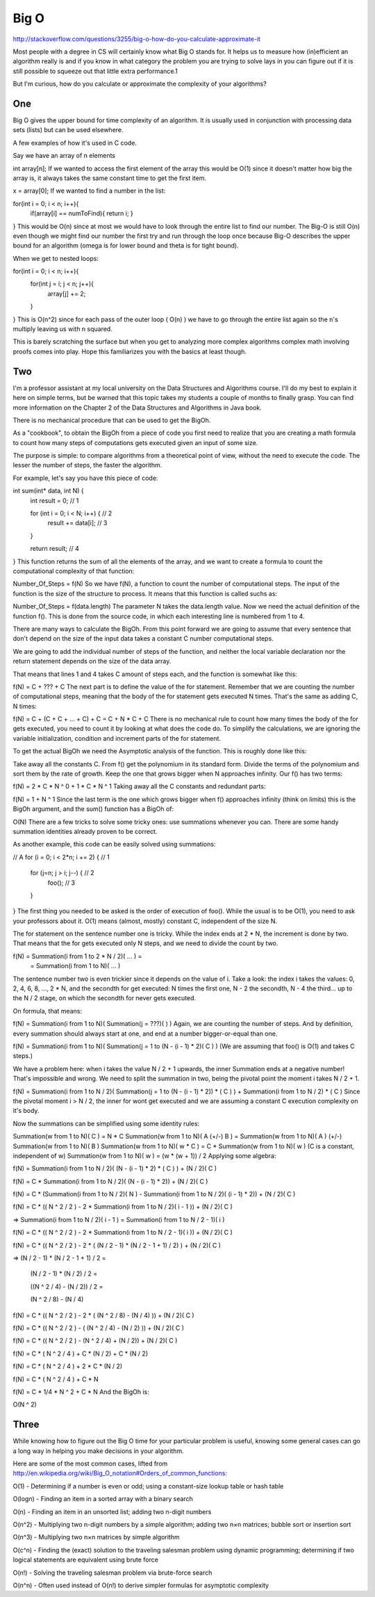 Big O
==============

http://stackoverflow.com/questions/3255/big-o-how-do-you-calculate-approximate-it

Most people with a degree in CS will certainly know what Big O stands for. It helps us to measure how (in)efficient an algorithm really is and if you know in what category the problem you are trying to solve lays in you can figure out if it is still possible to squeeze out that little extra performance.1

But I'm curious, how do you calculate or approximate the complexity of your algorithms?

One
-----------

Big O gives the upper bound for time complexity of an algorithm. It is usually used in conjunction with processing data sets (lists) but can be used elsewhere.

A few examples of how it's used in C code.

Say we have an array of n elements

int array[n];
If we wanted to access the first element of the array this would be O(1) since it doesn't matter how big the array is, it always takes the same constant time to get the first item.

x = array[0];
If we wanted to find a number in the list:

for(int i = 0; i < n; i++){
    if(array[i] == numToFind){ return i; }
}
This would be O(n) since at most we would have to look through the entire list to find our number. The Big-O is still O(n) even though we might find our number the first try and run through the loop once because Big-O describes the upper bound for an algorithm (omega is for lower bound and theta is for tight bound).

When we get to nested loops:

for(int i = 0; i < n; i++){
    for(int j = i; j < n; j++){
        array[j] += 2;
    }
}
This is O(n^2) since for each pass of the outer loop ( O(n) ) we have to go through the entire list again so the n's multiply leaving us with n squared.

This is barely scratching the surface but when you get to analyzing more complex algorithms complex math involving proofs comes into play. Hope this familiarizes you with the basics at least though.

Two
-----------


I'm a professor assistant at my local university on the Data Structures and Algorithms course. I'll do my best to explain it here on simple terms, but be warned that this topic takes my students a couple of months to finally grasp. You can find more information on the Chapter 2 of the Data Structures and Algorithms in Java book.

There is no mechanical procedure that can be used to get the BigOh.

As a "cookbook", to obtain the BigOh from a piece of code you first need to realize that you are creating a math formula to count how many steps of computations gets executed given an input of some size.

The purpose is simple: to compare algorithms from a theoretical point of view, without the need to execute the code. The lesser the number of steps, the faster the algorithm.

For example, let's say you have this piece of code:

int sum(int* data, int N) {
    int result = 0; // 1

    for (int i = 0; i < N; i++) { // 2
        result += data[i]; // 3
    }

    return result; // 4
}
This function returns the sum of all the elements of the array, and we want to create a formula to count the computational complexity of that function:

Number_Of_Steps = f(N)
So we have f(N), a function to count the number of computational steps. The input of the function is the size of the structure to process. It means that this function is called suchs as:

Number_Of_Steps = f(data.length)
The parameter N takes the data.length value. Now we need the actual definition of the function f(). This is done from the source code, in which each interesting line is numbered from 1 to 4.

There are many ways to calculate the BigOh. From this point forward we are going to assume that every sentence that don't depend on the size of the input data takes a constant C number computational steps.

We are going to add the individual number of steps of the function, and neither the local variable declaration nor the return statement depends on the size of the data array.

That means that lines 1 and 4 takes C amount of steps each, and the function is somewhat like this:

f(N) = C + ??? + C
The next part is to define the value of the for statement. Remember that we are counting the number of computational steps, meaning that the body of the for statement gets executed N times. That's the same as adding C, N times:

f(N) = C + (C + C + ... + C) + C = C + N * C + C
There is no mechanical rule to count how many times the body of the for gets executed, you need to count it by looking at what does the code do. To simplify the calculations, we are ignoring the variable initialization, condition and increment parts of the for statement.

To get the actual BigOh we need the Asymptotic analysis of the function. This is roughly done like this:

Take away all the constants C.
From f() get the polynomium in its standard form.
Divide the terms of the polynomium and sort them by the rate of growth.
Keep the one that grows bigger when N approaches infinity.
Our f() has two terms:

f(N) = 2 * C * N ^ 0 + 1 * C * N ^ 1
Taking away all the C constants and redundant parts:

f(N) = 1 + N ^ 1
Since the last term is the one which grows bigger when f() approaches infinity (think on limits) this is the BigOh argument, and the sum() function has a BigOh of:

O(N)
There are a few tricks to solve some tricky ones: use summations whenever you can. There are some handy summation identities already proven to be correct.

As another example, this code can be easily solved using summations:

// A
for (i = 0; i < 2*n; i += 2) { // 1
    for (j=n; j > i; j--) { // 2
        foo(); // 3
    }
}
The first thing you needed to be asked is the order of execution of foo(). While the usual is to be O(1), you need to ask your professors about it. O(1) means (almost, mostly) constant C, independent of the size N.

The for statement on the sentence number one is tricky. While the index ends at 2 * N, the increment is done by two. That means that the for gets executed only N steps, and we need to divide the count by two.

f(N) = Summation(i from 1 to 2 * N / 2)( ... ) = 
     = Summation(i from 1 to N)( ... )
The sentence number two is even trickier since it depends on the value of i. Take a look: the index i takes the values: 0, 2, 4, 6, 8, ..., 2 * N, and the secondth for get executed: N times the first one, N - 2 the secondth, N - 4 the third... up to the N / 2 stage, on which the secondth for never gets executed.

On formula, that means:

f(N) = Summation(i from 1 to N)( Summation(j = ???)(  ) )
Again, we are counting the number of steps. And by definition, every summation should always start at one, and end at a number bigger-or-equal than one.

f(N) = Summation(i from 1 to N)( Summation(j = 1 to (N - (i - 1) * 2)( C ) )
(We are assuming that foo() is O(1) and takes C steps.)

We have a problem here: when i takes the value N / 2 + 1 upwards, the inner Summation ends at a negative number! That's impossible and wrong. We need to split the summation in two, being the pivotal point the moment i takes N / 2 + 1.

f(N) = Summation(i from 1 to N / 2)( Summation(j = 1 to (N - (i - 1) * 2)) * ( C ) ) + Summation(i from 1 to N / 2) * ( C )
Since the pivotal moment i > N / 2, the inner for wont get executed and we are assuming a constant C execution complexity on it's body.

Now the summations can be simplified using some identity rules:

Summation(w from 1 to N)( C ) = N * C
Summation(w from 1 to N)( A (+/-) B ) = Summation(w from 1 to N)( A ) (+/-) Summation(w from 1 to N)( B )
Summation(w from 1 to N)( w * C ) = C * Summation(w from 1 to N)( w ) (C is a constant, independent of w)
Summation(w from 1 to N)( w ) = (w * (w + 1)) / 2
Applying some algebra:

f(N) = Summation(i from 1 to N / 2)( (N - (i - 1) * 2) * ( C ) ) + (N / 2)( C )

f(N) = C * Summation(i from 1 to N / 2)( (N - (i - 1) * 2)) + (N / 2)( C )

f(N) = C * (Summation(i from 1 to N / 2)( N ) - Summation(i from 1 to N / 2)( (i - 1) * 2)) + (N / 2)( C )

f(N) = C * (( N ^ 2 / 2 ) - 2 * Summation(i from 1 to N / 2)( i - 1 )) + (N / 2)( C )

=> Summation(i from 1 to N / 2)( i - 1 ) = Summation(i from 1 to N / 2 - 1)( i )

f(N) = C * (( N ^ 2 / 2 ) - 2 * Summation(i from 1 to N / 2 - 1)( i )) + (N / 2)( C )

f(N) = C * (( N ^ 2 / 2 ) - 2 * ( (N / 2 - 1) * (N / 2 - 1 + 1) / 2) ) + (N / 2)( C )

=> (N / 2 - 1) * (N / 2 - 1 + 1) / 2 = 

   (N / 2 - 1) * (N / 2) / 2 = 

   ((N ^ 2 / 4) - (N / 2)) / 2 = 

   (N ^ 2 / 8) - (N / 4)

f(N) = C * (( N ^ 2 / 2 ) - 2 * ( (N ^ 2 / 8) - (N / 4) )) + (N / 2)( C )

f(N) = C * (( N ^ 2 / 2 ) - ( (N ^ 2 / 4) - (N / 2) )) + (N / 2)( C )

f(N) = C * (( N ^ 2 / 2 ) - (N ^ 2 / 4) + (N / 2)) + (N / 2)( C )

f(N) = C * ( N ^ 2 / 4 ) + C * (N / 2) + C * (N / 2)

f(N) = C * ( N ^ 2 / 4 ) + 2 * C * (N / 2)

f(N) = C * ( N ^ 2 / 4 ) + C * N

f(N) = C * 1/4 * N ^ 2 + C * N
And the BigOh is:

O(N ^ 2)


Three
-------

While knowing how to figure out the Big O time for your particular problem is useful, knowing some general cases can go a long way in helping you make decisions in your algorithm.

Here are some of the most common cases, lifted from http://en.wikipedia.org/wiki/Big_O_notation#Orders_of_common_functions:

O(1) - Determining if a number is even or odd; using a constant-size lookup table or hash table

O(logn) - Finding an item in a sorted array with a binary search

O(n) - Finding an item in an unsorted list; adding two n-digit numbers

O(n^2) - Multiplying two n-digit numbers by a simple algorithm; adding two n×n matrices; bubble sort or insertion sort

O(n^3) - Multiplying two n×n matrices by simple algorithm

O(c^n) - Finding the (exact) solution to the traveling salesman problem using dynamic programming; determining if two logical statements are equivalent using brute force

O(n!) - Solving the traveling salesman problem via brute-force search

O(n^n) - Often used instead of O(n!) to derive simpler formulas for asymptotic complexity

